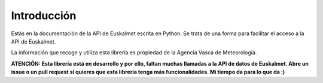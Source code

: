 .. _introduccion:

Introducción
============

Estás en la documentación de la API de Euskalmet escrita en Python. Se trata de una forma para facilitar el
acceso a la API de Euskalmet.

La información que recoge y utiliza esta librería es propiedad de la Agencia Vasca de Meteorología.

**ATENCIÓN: Esta librería está en desarrollo y por ello, faltan muchas llamadas a la API de datos de Euskalmet. Abre un
issue o un pull request si quieres que esta librería tenga más funcionalidades. Mi tiempo da para lo que da :)**



